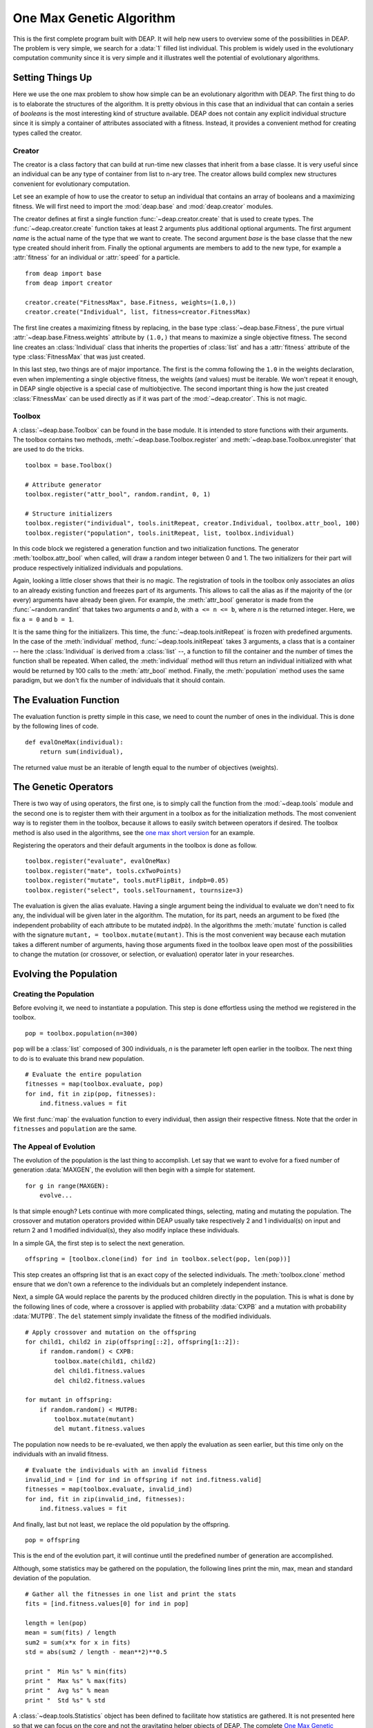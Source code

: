 .. _ga-onemax:

=========================
One Max Genetic Algorithm
=========================

This is the first complete program built with DEAP. It will help new users to
overview some of the possibilities in DEAP. The problem is very simple, we
search for a :data:`1` filled list individual. This problem is widely used in
the evolutionary computation community since it is very simple and it
illustrates well the potential of evolutionary algorithms.

Setting Things Up
=================

Here we use the one max problem to show how simple can be an evolutionary
algorithm with DEAP. The first thing to do is to elaborate the structures of
the algorithm. It is pretty obvious in this case that an individual that can
contain a series of `booleans` is the most interesting kind of structure
available. DEAP does not contain any explicit individual structure since it is
simply a container of attributes associated with a fitness. Instead, it
provides a convenient method for creating types called the creator.

-------
Creator
-------

The creator is a class factory that can build at run-time new classes that
inherit from a base classe. It is very useful since an individual can be any
type of container from list to n-ary tree. The creator allows build complex
new structures convenient for evolutionary computation.

Let see an example of how to use the creator to setup an individual that
contains an array of booleans and a maximizing fitness. We will first need to
import the :mod:`deap.base` and :mod:`deap.creator` modules.

The creator defines at first a single function :func:`~deap.creator.create`
that is used to create types. The :func:`~deap.creator.create` function takes
at least 2 arguments plus additional optional arguments. The first argument
*name* is the actual name of the type that we want to create. The second
argument *base* is the base classe that the new type created should inherit
from. Finally the optional arguments are members to add to the new type, for
example a :attr:`fitness` for an individual or :attr:`speed` for a particle.
::

	from deap import base
	from deap import creator
	
	creator.create("FitnessMax", base.Fitness, weights=(1.0,))
	creator.create("Individual", list, fitness=creator.FitnessMax)

The first line creates a maximizing fitness by replacing, in the base type
:class:`~deap.base.Fitness`, the pure virtual
:attr:`~deap.base.Fitness.weights` attribute by ``(1.0,)`` that means to
maximize a single objective fitness. The second line creates an
:class:`Individual` class that inherits the properties of :class:`list` and
has a :attr:`fitness` attribute of the type :class:`FitnessMax` that was just
created.

In this last step, two things are of major importance. The first is the comma
following the ``1.0`` in the weights declaration, even when implementing a
single objective fitness, the weights (and values) must be iterable. We
won't repeat it enough, in DEAP single objective is a special case of
multiobjective. The second important thing is how the just created
:class:`FitnessMax` can be used directly as if it was part of the
:mod:`~deap.creator`. This is not magic.

-------
Toolbox
-------
A :class:`~deap.base.Toolbox` can be found in the base module. It is intended
to store functions with their arguments. The toolbox contains two
methods, :meth:`~deap.base.Toolbox.register` and
:meth:`~deap.base.Toolbox.unregister` that are used to do the tricks.
::

	toolbox = base.Toolbox()
	
	# Attribute generator
	toolbox.register("attr_bool", random.randint, 0, 1)
	
	# Structure initializers
	toolbox.register("individual", tools.initRepeat, creator.Individual, toolbox.attr_bool, 100)
	toolbox.register("population", tools.initRepeat, list, toolbox.individual)

In this code block we registered a generation function and two initialization
functions. The generator :meth:`toolbox.attr_bool` when called, will draw a
random integer between 0 and 1. The two initializers for their part will
produce respectively initialized individuals and populations.

Again, looking a little closer shows that their is no magic. The registration
of tools in the toolbox only associates an *alias* to an already existing
function and freezes part of its arguments. This allows to call the alias as
if the majority of the (or every) arguments have already been given. For
example, the :meth:`attr_bool` generator is made from the
:func:`~random.randint` that takes two arguments *a* and *b*, with ``a <= n <=
b``, where *n* is the returned integer. Here, we fix ``a = 0`` and ``b = 1``.

It is the same thing for the initializers. This time, the
:func:`~deap.tools.initRepeat` is frozen with predefined arguments. In the
case of the :meth:`individual` method, :func:`~deap.tools.initRepeat` takes 3
arguments, a class that is a container -- here the :class:`Individual` is
derived from a :class:`list` --, a function to fill the container and the
number of times the function shall be repeated. When called, the
:meth:`individual` method will thus return an individual initialized with what
would be returned by 100 calls to the :meth:`attr_bool` method. Finally, the
:meth:`population` method uses the same paradigm, but we don't fix the number
of individuals that it should contain.

The Evaluation Function
=======================

The evaluation function is pretty simple in this case, we need to count the
number of ones in the individual. This is done by the following lines of code. 
::
    
    def evalOneMax(individual):
        return sum(individual),

The returned value must be an iterable of length equal to the number of
objectives (weights).
   
The Genetic Operators
=====================

There is two way of using operators, the first one, is to simply call the
function from the :mod:`~deap.tools` module and the second one is to register
them with their argument in a toolbox as for the initialization methods. The
most convenient way is to register them in the toolbox, because it allows to
easily switch between operators if desired. The toolbox method is also used in
the algorithms, see the `one max short version
<http://doc.deap.googlecode.com/hg/short_ga_onemax.html>`_ for an example.

Registering the operators and their default arguments in the toolbox is done
as follow. 
::

    toolbox.register("evaluate", evalOneMax)
    toolbox.register("mate", tools.cxTwoPoints)
    toolbox.register("mutate", tools.mutFlipBit, indpb=0.05)
    toolbox.register("select", tools.selTournament, tournsize=3)

The evaluation is given the alias evaluate. Having a single argument being the
individual to evaluate we don't need to fix any, the individual will be given
later in the algorithm. The mutation, for its part, needs an argument to be
fixed (the independent probability of each attribute to be mutated *indpb*).
In the algorithms the :meth:`mutate` function is called with the signature
``mutant, = toolbox.mutate(mutant)``. This is the most convenient way because
each mutation takes a different number of arguments, having those arguments
fixed in the toolbox leave open most of the possibilities to change the
mutation (or crossover, or selection, or evaluation) operator later in your
researches.

Evolving the Population
=======================

-----------------------
Creating the Population
-----------------------

Before evolving it, we need to instantiate a population. This step is done
effortless using the method we registered in the toolbox. 
::

    pop = toolbox.population(n=300)

``pop`` will be a :class:`list` composed of 300 individuals, *n* is the
parameter left open earlier in the toolbox. The next thing to do is to
evaluate this brand new population.
::
	
	# Evaluate the entire population
	fitnesses = map(toolbox.evaluate, pop)
	for ind, fit in zip(pop, fitnesses):
	    ind.fitness.values = fit

We first :func:`map` the evaluation function to every individual, then assign
their respective fitness. Note that the order in ``fitnesses`` and
``population`` are the same.

-----------------------
The Appeal of Evolution
-----------------------

The evolution of the population is the last thing to accomplish. Let say that
we want to evolve for a fixed number of generation :data:`MAXGEN`, the
evolution will then begin with a simple for statement.
::

    for g in range(MAXGEN):
        evolve...

Is that simple enough? Lets continue with more complicated things, selecting,
mating and mutating the population. The crossover and mutation operators
provided within DEAP usually take respectively 2 and 1 individual(s) on input
and return 2 and 1 modified individual(s), they also modify inplace these
individuals.

In a simple GA, the first step is to select the next generation.
::

	offspring = [toolbox.clone(ind) for ind in toolbox.select(pop, len(pop))]

This step creates an offspring list that is an exact copy of the selected
individuals. The :meth:`toolbox.clone` method ensure that we don't own a
reference to the individuals but an completely independent instance.

Next, a simple GA would replace the parents by the produced children
directly in the population. This is what is done by the following lines
of code, where a crossover is applied with probability :data:`CXPB` and a
mutation with probability :data:`MUTPB`. The ``del`` statement simply
invalidate the fitness of the modified individuals.
::

	# Apply crossover and mutation on the offspring
	for child1, child2 in zip(offspring[::2], offspring[1::2]):
	    if random.random() < CXPB:
	        toolbox.mate(child1, child2)
	        del child1.fitness.values
	        del child2.fitness.values

	for mutant in offspring:
	    if random.random() < MUTPB:
	        toolbox.mutate(mutant)
	        del mutant.fitness.values

The population now needs to be re-evaluated, we then apply the evaluation as
seen earlier, but this time only on the individuals with an invalid fitness. 
::

	# Evaluate the individuals with an invalid fitness
	invalid_ind = [ind for ind in offspring if not ind.fitness.valid]
	fitnesses = map(toolbox.evaluate, invalid_ind)
	for ind, fit in zip(invalid_ind, fitnesses):
	    ind.fitness.values = fit

And finally, last but not least, we replace the old population by the
offspring. 
::

    pop = offspring

This is the end of the evolution part, it will continue until the predefined
number of generation are accomplished.

Although, some statistics may be gathered on the population, the following
lines print the min, max, mean and standard deviation of the population.
::

	# Gather all the fitnesses in one list and print the stats
	fits = [ind.fitness.values[0] for ind in pop]

	length = len(pop)
	mean = sum(fits) / length
	sum2 = sum(x*x for x in fits)
	std = abs(sum2 / length - mean**2)**0.5

	print "  Min %s" % min(fits)
	print "  Max %s" % max(fits)
	print "  Avg %s" % mean
	print "  Std %s" % std

A :class:`~deap.tools.Statistics` object has been defined to facilitate how
statistics are gathered. It is not presented here so that we can focus on the
core and not the gravitating helper objects of DEAP. The complete `One Max
Genetic Algorithm <http://deap.googlecode.com/hg/examples/ga_onemax.py>`_ code
is available. It may be a little different but it does the overall same thing.